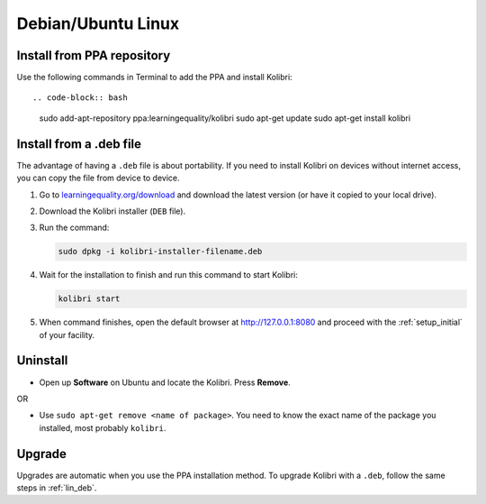 .. _lin:

Debian/Ubuntu Linux
===================


Install from PPA repository
---------------------------

Use the following commands in Terminal to add the PPA and install Kolibri::

.. code-block:: bash

    sudo add-apt-repository ppa:learningequality/kolibri
    sudo apt-get update
    sudo apt-get install kolibri


.. _lin_deb:

Install from a .deb file
------------------------

The advantage of having a ``.deb`` file is about portability. If you need to
install Kolibri on devices without internet access, you can copy the file from
device to device.

#. Go to `learningequality.org/download <https://learningequality.org/download/>`__ and download the latest version (or have it copied to your local drive).
#. Download the Kolibri installer  (``DEB`` file).
#. Run the command:

   .. code-block:: bash

       sudo dpkg -i kolibri-installer-filename.deb

#. Wait for the installation to finish and run this command to start Kolibri:

   .. code-block:: bash

       kolibri start
	
#. When command finishes, open the default browser at http://127.0.0.1:8080 and proceed with the :ref:`setup_initial` of your facility. 


Uninstall
---------

* Open up **Software** on Ubuntu and locate the Kolibri. Press **Remove**.

OR

* Use ``sudo apt-get remove <name of package>``. You need to know the exact name of the package you installed, most probably ``kolibri``.

Upgrade
-------

Upgrades are automatic when you use the PPA installation method. 
To upgrade Kolibri with a ``.deb``, follow the same steps in :ref:`lin_deb`.
